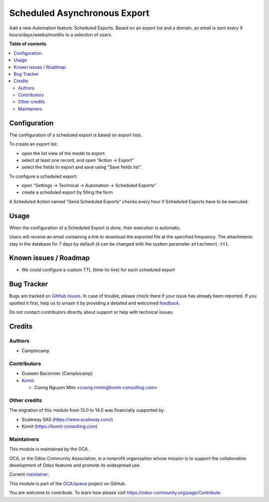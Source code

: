 =============================
Scheduled Asynchronous Export
=============================

.. 
   !!!!!!!!!!!!!!!!!!!!!!!!!!!!!!!!!!!!!!!!!!!!!!!!!!!!
   !! This file is generated by oca-gen-addon-readme !!
   !! changes will be overwritten.                   !!
   !!!!!!!!!!!!!!!!!!!!!!!!!!!!!!!!!!!!!!!!!!!!!!!!!!!!
   !! source digest: sha256:170e4045b865c79a1eacbba69044d718814a3965bc3ad044ad2e4236f503153f
   !!!!!!!!!!!!!!!!!!!!!!!!!!!!!!!!!!!!!!!!!!!!!!!!!!!!

.. |badge1| image:: https://img.shields.io/badge/maturity-Beta-yellow.png
    :target: https://odoo-community.org/page/development-status
    :alt: Beta
.. |badge2| image:: https://img.shields.io/badge/licence-AGPL--3-blue.png
    :target: http://www.gnu.org/licenses/agpl-3.0-standalone.html
    :alt: License: AGPL-3
.. |badge3| image:: https://img.shields.io/badge/github-OCA%2Fqueue-lightgray.png?logo=github
    :target: https://github.com/OCA/queue/tree/14.0/export_async_schedule
    :alt: OCA/queue
.. |badge4| image:: https://img.shields.io/badge/weblate-Translate%20me-F47D42.png
    :target: https://translation.odoo-community.org/projects/queue-14-0/queue-14-0-export_async_schedule
    :alt: Translate me on Weblate
.. |badge5| image:: https://img.shields.io/badge/runboat-Try%20me-875A7B.png
    :target: https://runboat.odoo-community.org/builds?repo=OCA/queue&target_branch=14.0
    :alt: Try me on Runboat

|badge1| |badge2| |badge3| |badge4| |badge5|

Add a new Automation feature: Scheduled Exports.
Based on an export list and a domain, an email is sent every X
hours/days/weeks/months to a selection of users.

**Table of contents**

.. contents::
   :local:

Configuration
=============

The configuration of a scheduled export is based on export lists.

To create an export list:

* open the list view of the model to export
* select at least one record, and open "Action → Export"
* select the fields to export and save using "Save fields list".

To configure a scheduled export:

* open "Settings → Technical → Automation → Scheduled Exports"
* create a scheduled export by filling the form

A Scheduled Action named "Send Scheduled Exports" checks every hour
if Scheduled Exports have to be executed.

Usage
=====

When the configuration of a Scheduled Export is done, their execution
is automatic.

Users will receive an email containing a link to download the exported file at
the specified frequency. The attachments stay in the database for 7 days by
default (it can be changed with the system parameter ``attachment.ttl``.

Known issues / Roadmap
======================

* We could configure a custom TTL (time-to-live) for each scheduled export

Bug Tracker
===========

Bugs are tracked on `GitHub Issues <https://github.com/OCA/queue/issues>`_.
In case of trouble, please check there if your issue has already been reported.
If you spotted it first, help us to smash it by providing a detailed and welcomed
`feedback <https://github.com/OCA/queue/issues/new?body=module:%20export_async_schedule%0Aversion:%2014.0%0A%0A**Steps%20to%20reproduce**%0A-%20...%0A%0A**Current%20behavior**%0A%0A**Expected%20behavior**>`_.

Do not contact contributors directly about support or help with technical issues.

Credits
=======

Authors
~~~~~~~

* Camptocamp

Contributors
~~~~~~~~~~~~

* Guewen Baconnier (Camptocamp)
* `Komit <https://komit-consulting.com>`_:

  * Cuong Nguyen Mtm <cuong.nmtm@komit-consulting.com>

Other credits
~~~~~~~~~~~~~

The migration of this module from 13.0 to 14.0 was financially supported by:

- Scaleway SAS (https://www.scaleway.com/)
- Komit (https://komit-consulting.com)

Maintainers
~~~~~~~~~~~

This module is maintained by the OCA.

.. image:: https://odoo-community.org/logo.png
   :alt: Odoo Community Association
   :target: https://odoo-community.org

OCA, or the Odoo Community Association, is a nonprofit organization whose
mission is to support the collaborative development of Odoo features and
promote its widespread use.

.. |maintainer-guewen| image:: https://github.com/guewen.png?size=40px
    :target: https://github.com/guewen
    :alt: guewen

Current `maintainer <https://odoo-community.org/page/maintainer-role>`__:

|maintainer-guewen| 

This module is part of the `OCA/queue <https://github.com/OCA/queue/tree/14.0/export_async_schedule>`_ project on GitHub.

You are welcome to contribute. To learn how please visit https://odoo-community.org/page/Contribute.
